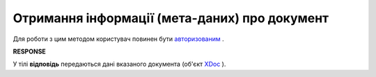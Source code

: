 #######################################################################################################
**Отримання інформації (мета-даних) про документ**
#######################################################################################################

Для роботи з цим методом користувач повинен бути `авторизованим <https://wiki.edi-n.com/uk/latest/integration_2_0/APIv2/Methods/Authorization.html>`__ .

.. csv-table:: 
  :file: GetDocument.csv
  :widths:  10, 41
  :stub-columns: 0

**RESPONSE**

У тілі **відповідь** передаються дані вказаного документа (об'єкт `XDoc <https://wiki.edi-n.com/uk/latest/integration_2_0/APIv2/Methods/EveryBody/XDocPage.html>`__ ).
